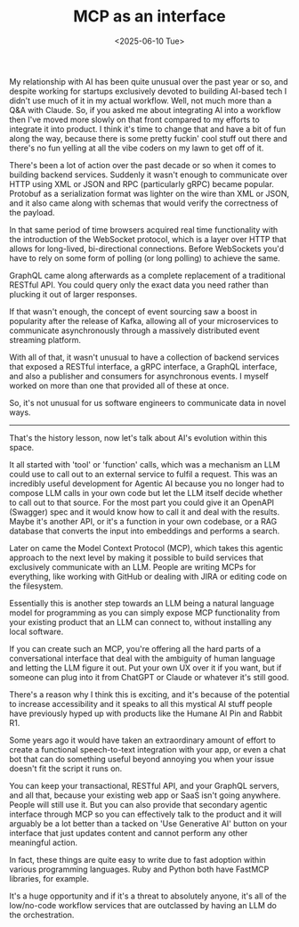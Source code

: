 #+TITLE: MCP as an interface
#+CATEGORY: AI
#+DATE: <2025-06-10 Tue>

My relationship with AI has been quite unusual over the past year or so, and despite working for startups exclusively devoted to building AI-based tech I didn't use much of it in my actual workflow. Well, not much more than a Q&A with Claude. So, if you asked me about integrating AI into a workflow then I've moved more slowly on that front compared to my efforts to integrate it into product. I think it's time to change that and have a bit of fun along the way, because there is some pretty fuckin' cool stuff out there and there's no fun yelling at all the vibe coders on my lawn to get off of it.

There's been a lot of action over the past decade or so when it comes to building backend services. Suddenly it wasn't enough to communicate over HTTP using XML or JSON and RPC (particularly gRPC) became popular. Protobuf as a serialization format was lighter on the wire than XML or JSON, and it also came along with schemas that would verify the correctness of the payload.

In that same period of time browsers acquired real time functionality with the introduction of the WebSocket protocol, which is a layer over HTTP that allows for long-lived, bi-directional connections. Before WebSockets you'd have to rely on some form of polling (or long polling) to achieve the same.

GraphQL came along afterwards as a complete replacement of a traditional RESTful API. You could query only the exact data you need rather than plucking it out of larger responses.

If that wasn't enough, the concept of event sourcing saw a boost in popularity after the release of Kafka, allowing all of your microservices to communicate asynchronously through a massively distributed event streaming platform.

With all of that, it wasn't unusual to have a collection of backend services that exposed a RESTful interface, a gRPC interface, a GraphQL interface, and also a publisher and consumers for asynchronous events. I myself worked on more than one that provided all of these at once.

So, it's not unusual for us software engineers to communicate data in novel ways.

------

That's the history lesson, now let's talk about AI's evolution within this space.

It all started with 'tool' or 'function' calls, which was a mechanism an LLM could use to call out to an external service to fulfil a request. This was an incredibly useful development for Agentic AI because you no longer had to compose LLM calls in your own code but let the LLM itself decide whether to call out to that source. For the most part you could give it an OpenAPI (Swagger) spec and it would know how to call it and deal with the results. Maybe it's another API, or it's a function in your own codebase, or a RAG database that converts the input into embeddings and performs a search.

Later on came the Model Context Protocol (MCP), which takes this agentic approach to the next level by making it possible to build services that exclusively communicate with an LLM. People are writing MCPs for everything, like working with GitHub or dealing with JIRA or editing code on the filesystem.

Essentially this is another step towards an LLM being a natural language model for programming as you can simply expose MCP functionality from your existing product that an LLM can connect to, without installing any local software.

If you can create such an MCP, you're offering all the hard parts of a conversational interface that deal with the ambiguity of human language and letting the LLM figure it out. Put your own UX over it if you want, but if someone can plug into it from ChatGPT or Claude or whatever it's still good.

There's a reason why I think this is exciting, and it's because of the potential to increase accessibility and it speaks to all this mystical AI stuff people have previously hyped up with products like the Humane AI Pin and Rabbit R1.

Some years ago it would have taken an extraordinary amount of effort to create a functional speech-to-text integration with your app, or even a chat bot that can do something useful beyond annoying you when your issue doesn't fit the script it runs on.

You can keep your transactional, RESTful API, and your GraphQL servers, and all that, because your existing web app or SaaS isn't going anywhere. People will still use it. But you can also provide that secondary agentic interface through MCP so you can effectively talk to the product and it will arguably be a lot better than a tacked on 'Use Generative AI' button on your interface that just updates content and cannot perform any other meaningful action.

In fact, these things are quite easy to write due to fast adoption within various programming languages. Ruby and Python both have FastMCP libraries, for example.

It's a huge opportunity and if it's a threat to absolutely anyone, it's all of the low/no-code workflow services that are outclassed by having an LLM do the orchestration.

